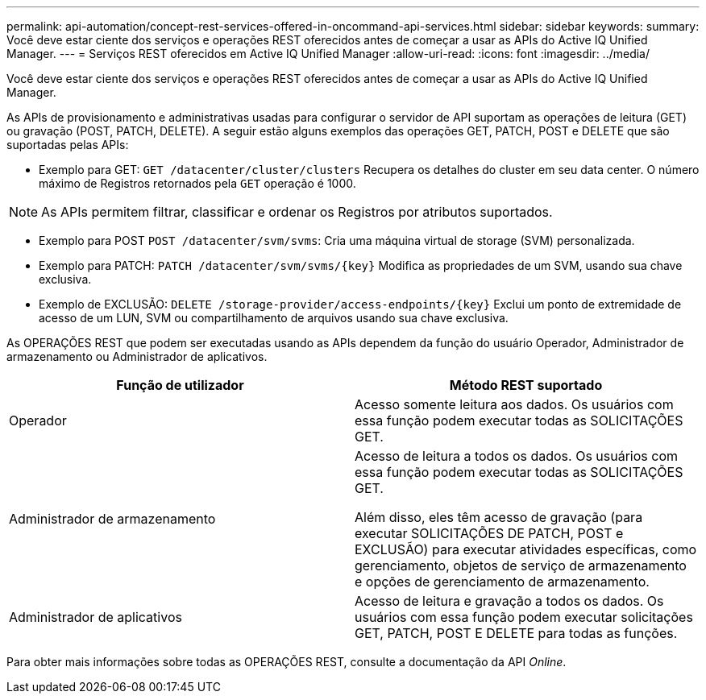 ---
permalink: api-automation/concept-rest-services-offered-in-oncommand-api-services.html 
sidebar: sidebar 
keywords:  
summary: Você deve estar ciente dos serviços e operações REST oferecidos antes de começar a usar as APIs do Active IQ Unified Manager. 
---
= Serviços REST oferecidos em Active IQ Unified Manager
:allow-uri-read: 
:icons: font
:imagesdir: ../media/


[role="lead"]
Você deve estar ciente dos serviços e operações REST oferecidos antes de começar a usar as APIs do Active IQ Unified Manager.

As APIs de provisionamento e administrativas usadas para configurar o servidor de API suportam as operações de leitura (GET) ou gravação (POST, PATCH, DELETE). A seguir estão alguns exemplos das operações GET, PATCH, POST e DELETE que são suportadas pelas APIs:

* Exemplo para GET: `GET /datacenter/cluster/clusters` Recupera os detalhes do cluster em seu data center. O número máximo de Registros retornados pela `GET` operação é 1000.


[NOTE]
====
As APIs permitem filtrar, classificar e ordenar os Registros por atributos suportados.

====
* Exemplo para POST `POST /datacenter/svm/svms`: Cria uma máquina virtual de storage (SVM) personalizada.
* Exemplo para PATCH: `+PATCH /datacenter/svm/svms/{key}+` Modifica as propriedades de um SVM, usando sua chave exclusiva.
* Exemplo de EXCLUSÃO: `+DELETE /storage-provider/access-endpoints/{key}+` Exclui um ponto de extremidade de acesso de um LUN, SVM ou compartilhamento de arquivos usando sua chave exclusiva.


As OPERAÇÕES REST que podem ser executadas usando as APIs dependem da função do usuário Operador, Administrador de armazenamento ou Administrador de aplicativos.

[cols="2*"]
|===
| Função de utilizador | Método REST suportado 


 a| 
Operador
 a| 
Acesso somente leitura aos dados. Os usuários com essa função podem executar todas as SOLICITAÇÕES GET.



 a| 
Administrador de armazenamento
 a| 
Acesso de leitura a todos os dados. Os usuários com essa função podem executar todas as SOLICITAÇÕES GET.

Além disso, eles têm acesso de gravação (para executar SOLICITAÇÕES DE PATCH, POST e EXCLUSÃO) para executar atividades específicas, como gerenciamento, objetos de serviço de armazenamento e opções de gerenciamento de armazenamento.



 a| 
Administrador de aplicativos
 a| 
Acesso de leitura e gravação a todos os dados. Os usuários com essa função podem executar solicitações GET, PATCH, POST E DELETE para todas as funções.

|===
Para obter mais informações sobre todas as OPERAÇÕES REST, consulte a documentação da API _Online_.

